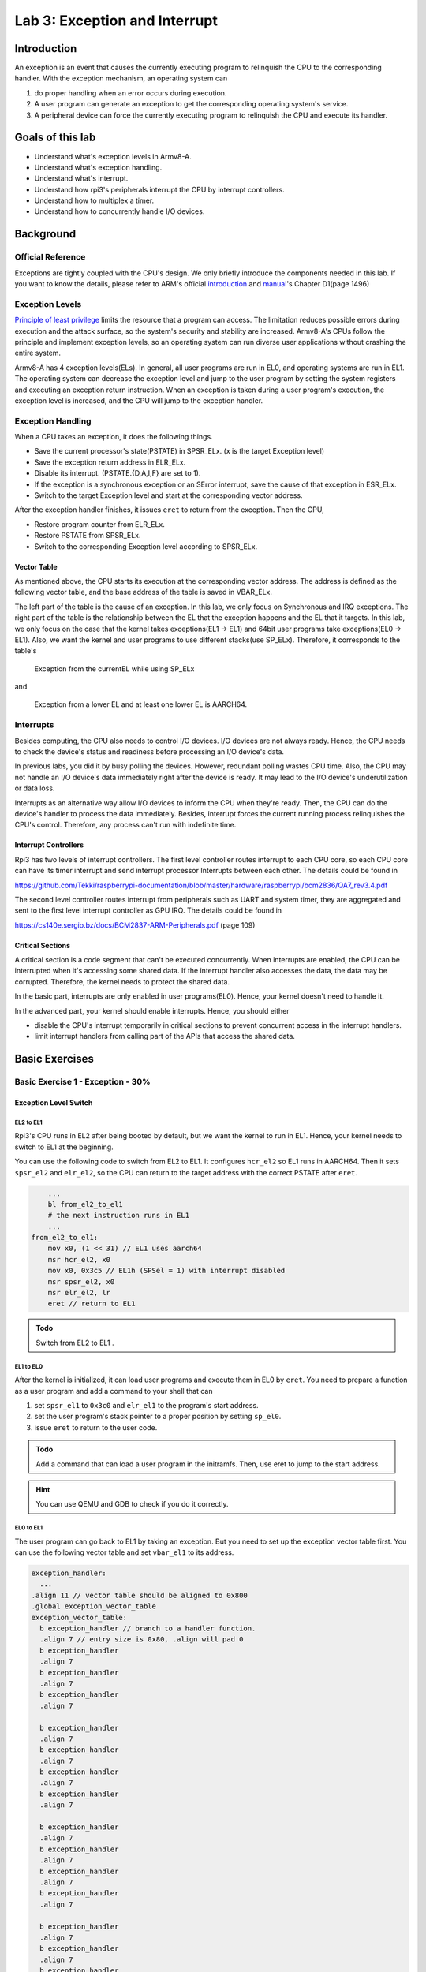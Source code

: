 ==============================
Lab 3: Exception and Interrupt
==============================

############
Introduction
############

An exception is an event that causes the currently executing program to relinquish the CPU to the corresponding handler.
With the exception mechanism, an operating system can 

1. do proper handling when an error occurs during execution. 
2. A user program can generate an exception to get the corresponding operating system's service. 
3. A peripheral device can force the currently executing program to relinquish the CPU and execute its handler.

#################
Goals of this lab
#################

* Understand what's exception levels in Armv8-A.
* Understand what's exception handling.
* Understand what's interrupt.
* Understand how rpi3's peripherals interrupt the CPU by interrupt controllers.
* Understand how to multiplex a timer.
* Understand how to concurrently handle I/O devices.

##########
Background
##########

Official Reference
==================

Exceptions are tightly coupled with the CPU's design.
We only briefly introduce the components needed in this lab.
If you want to know the details, please refer to ARM's official 
`introduction <https://developer.arm.com/documentation/102412/0100>`_
and
`manual <https://developer.arm.com/documentation/ddi0487/aa/?lang=en>`_'s Chapter D1(page 1496)


Exception Levels
================

`Principle of least privilege <https://en.wikipedia.org/wiki/Principle_of_least_privilege>`_
limits the resource that a program can access. 
The limitation reduces possible errors during execution and the attack surface, 
so the system's security and stability are increased.
Armv8-A's CPUs follow the principle and implement exception levels,
so an operating system can run diverse user applications without crashing the entire system.

.. image:: images/exception_levels.jpg

Armv8-A has 4 exception levels(ELs).
In general, all user programs are run in EL0, and operating systems are run in EL1.
The operating system can decrease the exception level and jump to the user program by setting the system registers and executing an exception return instruction.
When an exception is taken during a user program's execution, the exception level is increased, and the CPU will jump to the exception handler.

Exception Handling
==================

When a CPU takes an exception, it does the following things.

* Save the current processor's state(PSTATE) in SPSR_ELx. (x is the target Exception level)
* Save the exception return address in ELR_ELx.
* Disable its interrupt. (PSTATE.{D,A,I,F} are set to 1).
* If the exception is a synchronous exception or an SError interrupt, save the cause of that exception in ESR_ELx.
* Switch to the target Exception level and start at the corresponding vector address.

After the exception handler finishes, it issues ``eret`` to return from the exception.
Then the CPU,

* Restore program counter from ELR_ELx.
* Restore PSTATE from SPSR_ELx.
* Switch to the corresponding Exception level according to SPSR_ELx.

Vector Table
-------------

As mentioned above, the CPU starts its execution at the corresponding vector address.
The address is defined as the following vector table, and the base address of the table is saved in VBAR_ELx.

.. image:: images/vector_table.jpg

The left part of the table is the cause of an exception.
In this lab, we only focus on Synchronous and IRQ exceptions.
The right part of the table is the relationship between the EL that the exception happens and the EL that it targets.
In this lab, we only focus on the case that the kernel takes exceptions(EL1 -> EL1) and 64bit user programs take exceptions(EL0 -> EL1).
Also, we want the kernel and user programs to use different stacks(use SP_ELx).
Therefore, it corresponds to the table's

    Exception from the currentEL while using SP_ELx

and

    Exception from a lower EL and at least one lower EL is AARCH64.


Interrupts
==========

Besides computing, the CPU also needs to control I/O devices.
I/O devices are not always ready.
Hence, the CPU needs to check the device's status and readiness before processing an I/O device's data.

In previous labs, you did it by busy polling the devices.
However, redundant polling wastes CPU time.
Also, the CPU may not handle an I/O device's data immediately right after the device is ready.
It may lead to the I/O device's underutilization or data loss.

Interrupts as an alternative way allow I/O devices to inform the CPU when they're ready.
Then, the CPU can do the device's handler to process the data immediately.
Besides, interrupt forces the current running process relinquishes the CPU's control.
Therefore, any process can't run with indefinite time.

Interrupt Controllers
---------------------

Rpi3 has two levels of interrupt controllers.
The first level controller routes interrupt to each CPU core, so each CPU core can have its timer interrupt and send interrupt processor Interrupts between each other.
The details could be found in

https://github.com/Tekki/raspberrypi-documentation/blob/master/hardware/raspberrypi/bcm2836/QA7_rev3.4.pdf

The second level controller routes interrupt from peripherals such as UART and system timer, they are aggregated and sent to the first level interrupt controller as GPU IRQ.
The details could be found in

https://cs140e.sergio.bz/docs/BCM2837-ARM-Peripherals.pdf (page 109)


Critical Sections
-----------------

A critical section is a code segment that can't be executed concurrently.
When interrupts are enabled, the CPU can be interrupted when it's accessing some shared data.
If the interrupt handler also accesses the data, the data may be corrupted.
Therefore, the kernel needs to protect the shared data.

In the basic part, interrupts are only enabled in user programs(EL0). 
Hence, your kernel doesn't need to handle it.

In the advanced part, your kernel should enable interrupts.
Hence, you should either

* disable the CPU's interrupt temporarily in critical sections to prevent concurrent access in the interrupt handlers.
* limit interrupt handlers from calling part of the APIs that access the shared data.

###############
Basic Exercises
###############

Basic Exercise 1 - Exception  - 30%
===================================

Exception Level Switch
----------------------

EL2 to EL1
^^^^^^^^^^

Rpi3's CPU runs in EL2 after being booted by default, but we want the kernel to run in EL1.
Hence, your kernel needs to switch to EL1 at the beginning.

You can use the following code to switch from EL2 to EL1.
It configures ``hcr_el2``  so EL1 runs in AARCH64.
Then it sets ``spsr_el2`` and ``elr_el2``, so the CPU can return to the target address with the correct PSTATE after ``eret``.

.. code :: c

        ...
        bl from_el2_to_el1
        # the next instruction runs in EL1
        ...
    from_el2_to_el1:
        mov x0, (1 << 31) // EL1 uses aarch64
        msr hcr_el2, x0
        mov x0, 0x3c5 // EL1h (SPSel = 1) with interrupt disabled
        msr spsr_el2, x0
        msr elr_el2, lr
        eret // return to EL1

.. admonition:: Todo

    Switch from EL2 to EL1 .

EL1 to EL0
^^^^^^^^^^

After the kernel is initialized, it can load user programs and execute them in EL0 by ``eret``.
You need to prepare a function as a user program and add a command to your shell that can  

1. set ``spsr_el1`` to ``0x3c0`` and ``elr_el1`` to the program's start address.
2. set the user program's stack pointer to a proper position by setting ``sp_el0``.
3. issue ``eret`` to return to the user code.

.. admonition:: Todo

    Add a command that can load a user program in the initramfs. Then, use eret to jump to the start address.

.. hint::
    You can use QEMU and GDB to check if you do it correctly.

EL0 to EL1
^^^^^^^^^^

The user program can go back to EL1 by taking an exception.
But you need to set up the exception vector table first.
You can use the following vector table and set ``vbar_el1`` to its address.

.. code:: c

  exception_handler:
    ...
  .align 11 // vector table should be aligned to 0x800
  .global exception_vector_table
  exception_vector_table:
    b exception_handler // branch to a handler function.
    .align 7 // entry size is 0x80, .align will pad 0
    b exception_handler
    .align 7
    b exception_handler
    .align 7
    b exception_handler
    .align 7
  
    b exception_handler 
    .align 7
    b exception_handler
    .align 7
    b exception_handler
    .align 7
    b exception_handler
    .align 7
  
    b exception_handler
    .align 7
    b exception_handler
    .align 7
    b exception_handler
    .align 7
    b exception_handler
    .align 7
  
    b exception_handler
    .align 7
    b exception_handler
    .align 7
    b exception_handler
    .align 7
    b exception_handler
    .align 7

  set_exception_vector_table:
    adr x0, exception_vector_table
    msr vbar_el1, x0

.. important::

    The vector table's base address should be aligned to 0x800

Exception Handling
------------------

After setting the vector table, load the following user program.
The user program takes an exception by the ``svc`` instruction which is used for system calls.

The design of system calls is left to the next lab.
Now, your kernel only needs to print the content of ``spsr_el1``, ``elr_el1``, and ``esr_el1`` in the exception handler.

.. code:: c

    .section ".text"
    .global _start
    _start:
        mov x0, 0
    1:
        add x0, x0, 1
        svc 0
        cmp x0, 5
        blt 1b
    1:
        b 1b

.. admonition:: Todo

    Set the vector table and implement the exception handler.

Context saving
^^^^^^^^^^^^^^

You may find that the above user program behaves unexpectedly.
That's because the user program and the exception handler share the same general purpose registers bank.
You need to save them before entering the kernel's function.
Otherwise, it may be corrupted.

You can use the following code to save registers before entering the kernel and load them before exiting the kernel. 

.. code:: c

    // save general registers to stack
    .macro save_all
        sub sp, sp, 32 * 8
        stp x0, x1, [sp ,16 * 0]
        stp x2, x3, [sp ,16 * 1]
        stp x4, x5, [sp ,16 * 2]
        stp x6, x7, [sp ,16 * 3]
        stp x8, x9, [sp ,16 * 4]
        stp x10, x11, [sp ,16 * 5]
        stp x12, x13, [sp ,16 * 6]
        stp x14, x15, [sp ,16 * 7]
        stp x16, x17, [sp ,16 * 8]
        stp x18, x19, [sp ,16 * 9]
        stp x20, x21, [sp ,16 * 10]
        stp x22, x23, [sp ,16 * 11]
        stp x24, x25, [sp ,16 * 12]
        stp x26, x27, [sp ,16 * 13]
        stp x28, x29, [sp ,16 * 14]
        str x30, [sp, 16 * 15]
    .endm

    // load general registers from stack
    .macro load_all
        ldp x0, x1, [sp ,16 * 0]
        ldp x2, x3, [sp ,16 * 1]
        ldp x4, x5, [sp ,16 * 2]
        ldp x6, x7, [sp ,16 * 3]
        ldp x8, x9, [sp ,16 * 4]
        ldp x10, x11, [sp ,16 * 5]
        ldp x12, x13, [sp ,16 * 6]
        ldp x14, x15, [sp ,16 * 7]
        ldp x16, x17, [sp ,16 * 8]
        ldp x18, x19, [sp ,16 * 9]
        ldp x20, x21, [sp ,16 * 10]
        ldp x22, x23, [sp ,16 * 11]
        ldp x24, x25, [sp ,16 * 12]
        ldp x26, x27, [sp ,16 * 13]
        ldp x28, x29, [sp ,16 * 14]
        ldr x30, [sp, 16 * 15]
        add sp, sp, 32 * 8
    .endm

    exception_handler:
        save_all
        bl exception_entry
        load_all
        eret

.. admonition:: Todo

    Save the user program's context before executing the exception handler.

Basic Exercise 2 - Interrupt - 10%
==================================

Core Timer Interrupt
---------------------

Rpi3's each CPU core has its core timer.
It can be configured by the following system registers.

  * ``cntpct_el0``: The timer's current count.

  * ``cntp_cval_el0``: A compared timer count. If ``cntpct_el0`` >= ``cntp_cval_el0``, interrupt the CPU core.

  * ``cntp_tval_el0``: (``cntp_cval_el0`` - ``cntpct_el0``). You can use it to set an expired timer after the current timer count.

To enable the timer's interrupt, you need to

1. set ``cntp_ctl_el0`` to 1.
2. unmask the timer interrupt from the first level interrupt controller.
3. you should enable the CPU core's interrupt.

In the basic part, you only need to enable interrupt in EL0.
You can do it by setting ``spsr_el1`` to 0 before returning to EL0.

You can use the following code to enable the core timer's interrupt.

.. code:: c

  #define CORE0_TIMER_IRQ_CTRL 0x40000040

  core_timer_enable:
    mov x0, 1
    msr cntp_ctl_el0, x0 // enable
    mrs x0, cntfrq_el0
    msr cntp_tval_el0, x0 // set expired time
    mov x0, 2
    ldr x1, =CORE0_TIMER_IRQ_CTRL
    str w0, [x1] // unmask timer interrupt

  core_timer_handler:
    mrs x0, cntfrq_el0
    msr cntp_tval_el0, x0

.. admonition:: Todo

    Enable the core timer's interrupt. The interrupt handler should print the seconds after booting and set the next timeout to 2 seconds later.

.. hint::

    You can get the seconds after booting from the count of the timer(``cntpct_el0``) and the frequency of the timer(``cntfrq_el0``).

Basic Exercise 3 - Rpi3's Peripheral Interrupt - 30%
====================================================

In this advanced part, you need to implement rpi3's mini UART's interrupt handling.
Then, you don't have to busy-polling the UART device.

Enable mini UART's Interrupt.
------------------------------

To enable mini UART's interrupt, 
you need to set ``AUX_MU_IER_REG(0x3f215044)`` and the second level interrupt controller's ``Enable IRQs1(0x3f00b210)``'s  bit29.

Determine the Interrupt Source
--------------------------------

When the UART's interrupt is enabled, there is more than one interrupt source to the CPU.
Hence, your kernel needs to check the source of the interrupt before executing the corresponding interrupt handler.
Please refer to both interrupt controllers' manuals to determine the interrupt source.

Asynchronous Read and Write
----------------------------

In previous labs, your shell blocks the execution by busy polling the UART when it needs to read or write.
Now, you can create a read buffer and a write buffer.
Your shell writes bytes to the write buffer when it prints a message.
The data is sent asynchronously by the UART's TX interrupt handler.
Also, the UART's RX interrupt handler put data in the read buffer.
The shell reads the bytes array from the buffer and gets the number of bytes it read.

.. admonition:: Todo

    Implement the asynchronous UART read/write by interrupt handlers.

.. note::

    You don't have to replace all print functions with the asynchronous version.

##################
Advanced Exercises
##################

In the advanced part, it's required to enable interrupts in EL1.
You can only disable interrupts to protect the critical sections.
You can use the following code to enable/disable interrupts.

.. code-block:: c

  // enable interrupt
  msr DAIFClr, 0xf
  // disable interrupt
  msr DAIFSet, 0xf

.. important::

    This part is the **dependency** of the following advanced parts, but it doesn't count in your score.


Advanced Exercise 1 - Timer Multiplexing - 20%
==============================================

Timers can be used to do periodic jobs such as scheduling and journaling and one-shot executing such as sleeping and timeout.
However, the number of hardware timers is limited.
Therefore, the kernel needs a software mechanism to multiplex the timer.

One simple way is using a periodic timer.
The kernel can use the tick period as the time unit and calculate the corresponding timeout tick.
For example, suppose the periodic timer's frequency is 1000HZ and a process sleeps for 1.5 seconds.
The kernel can add a wake-up event at the moment that 1500 ticks after the current tick.

However, when the tick frequency is too low, the timer has a bad resolution.
Then, it can't be used for time-sensitive jobs.
When the tick frequency is too high, it introduces a lot of overhead for redundant timer interrupt handling.

Another way is using a one-shot timer.
When someone needs a timeout event, a timer is inserted into a timer queue.
If the timeout is earlier than the previous programed expired time, the kernel reprograms the hardware timer to the earlier one.
In the timer interrupt handler, it executes the expired timer's callback function.

In this advanced part, you need to implement the timer API that a user can register the callback function when the
timeout using the one-shot timer(the core timer is a one-shot timer).
The API and its use case should look like the below pseudo code. 

.. code:: python

    # An example API
    def add_timer(callback(data), after):
        ...

    # An example use case
    def sleep(duration):
        add_timer(wakeup(current_process), duration)

To test the API, you need to implement the shell command ``setTimeout MESSAGE SECONDS``.
It prints MESSAGE after SECONDS with the current time and the command executed time.

.. admonition:: Todo

    Implement the ``setTimeout`` command with the timer API.

.. important::
    ``setTimeout`` is non-blocking. Users can set multiple timeouts. 
    The printing order is determined by the command executed time and the user-specified SECONDS.

.. admonition:: Hint

   You can implement this exercise with exception to modify privileged registers or just run your program in EL1.

Advanced Exercise 2 - Concurrent I/O Devices Handling 20%
=========================================================

The kernel needs to handle a lot of I/O devices at the same time.
For devices(e.g. UART) that have a short period of process time, 
the kernel can finish their handlers immediately right after they're ready.
However, for those devices(e.g. network interface controller) that require a longer time for the follow-up processing,
the kernel needs to schedule the execution order.

Usually, we want to use the first come first serve principle to prevent starvation.
However, we may also want prioritized execution for some critical handlers.
In this part, you need to know how to implement it using a single thread(i.e. a single stack).

Decouple the Interrupt Handlers
---------------------------------

A simpler way to implement an interrupt handler is processing all the device's data one at a time with interrupts disabled.
However, a less critical interrupt handler can block a more critical one for a long time.
Hence, we want to decouple the interrupt handler and the actual processing.

This can be achieved by a task queue.
In the interrupt handler, the kernel

1. masks the device's interrupt line,
2. move data from the device's buffer through DMA, or manually copy,
3. enqueues the processing task to the event queue,
4. do the tasks with interrupts enabled,
5. unmasks the interrupt line to get the next interrupt at the end of the task.

Those tasks in the queue can be processed when the system is idle.
Also, the kernel can execute the task in any order such as FIFO or LIFO.

.. admonition:: Todo

    Implement a task queue mechanism, so interrupt handlers can add their processing tasks to it.

Nested Interrupt
------------------

The tasks in the queue can be executed at any time, but we want them to be executed as soon as possible.
It's because that a high-priority process may be waiting for the data.

Therefore, before the interrupt handler return to the user program,
it should execute the tasks in the interrupt context with interrupts enabled (otherwise, critical interrupts are blocked).
Then, the interrupt handler may be nested.
Hence, besides general-purpose registers, you should also save ``spsr_el1`` and ``elr_el1`` so the previously saved data are preserved. 

.. admonition:: Todo

    Execute the tasks in the queue before returning to the user program with interrupts enabled.

Preemption
-----------

Now, any interrupt handler can preempt the task's execution, but the newly enqueued task still needs to wait for
the currently running task's completion.
It'd be better if the newly enqueued task with a higher priority can preempt the currently running task.

To achieve the preemption,
the kernel can check the last executing task's priority before returning to the previous interrupt handler. 
If there are higher priority tasks, execute the highest priority task.

.. admonition:: Todo

    Implement the task queue's preemption mechanism.
